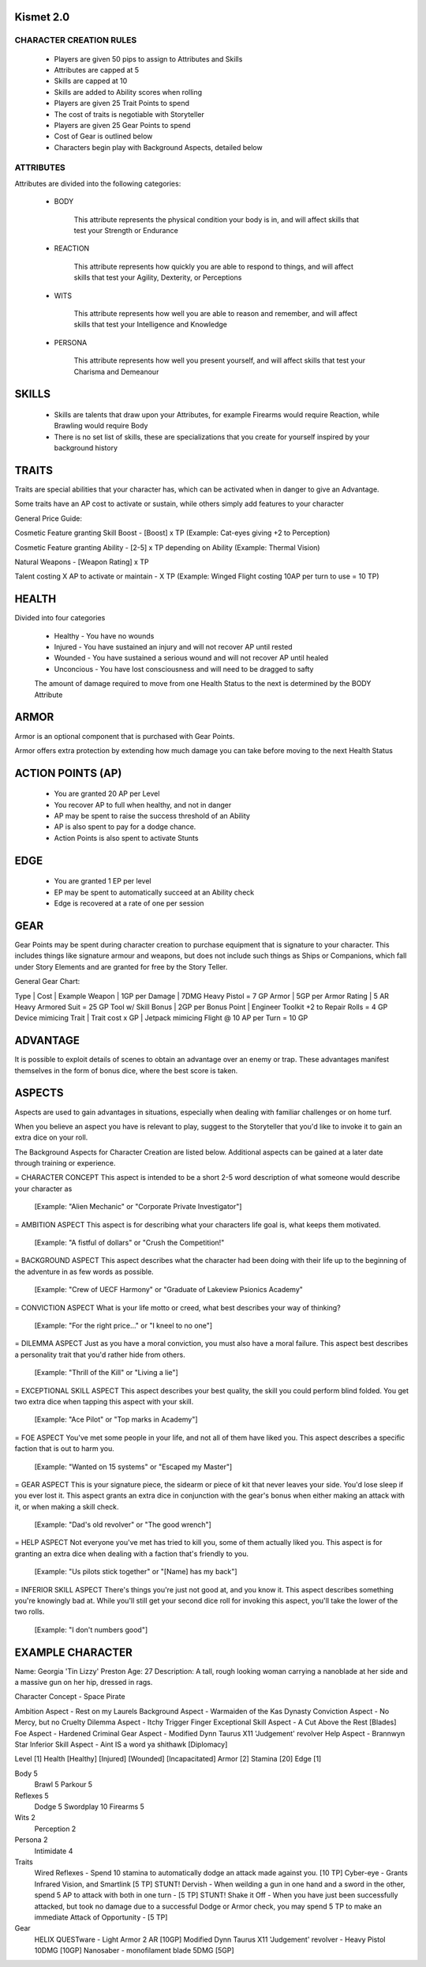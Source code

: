 ============
 Kismet 2.0
============

CHARACTER CREATION RULES
------------------------

 - Players are given 50 pips to assign to Attributes and Skills
 - Attributes are capped at 5
 - Skills are capped at 10
 - Skills are added to Ability scores when rolling
 - Players are given 25 Trait Points to spend
 - The cost of traits is negotiable with Storyteller
 - Players are given 25 Gear Points to spend
 - Cost of Gear is outlined below
 - Characters begin play with Background Aspects, detailed below
 
ATTRIBUTES
----------

Attributes are divided into the following categories:

 - BODY

    This attribute represents the physical condition your body is in, and will affect skills that test your Strength or Endurance
 
 - REACTION

    This attribute represents how quickly you are able to respond to things, and will affect skills that test your Agility, Dexterity, or Perceptions
 
 - WITS

    This attribute represents how well you are  able to reason and remember, and will affect skills that test your Intelligence and Knowledge
 
 - PERSONA 

    This attribute represents how well you present yourself, and will affect skills that test your Charisma and Demeanour 
 
 
==============================================================================================================================
								SKILLS
==============================================================================================================================
 - Skills are talents that draw upon your Attributes, for example Firearms would require Reaction, while Brawling would require Body
 - There is no set list of skills, these are specializations that you create for yourself inspired by your background history


==============================================================================================================================
								TRAITS
==============================================================================================================================
Traits are special abilities that your character has, which can be activated when in danger to give an Advantage. 

Some traits have an AP cost to activate or sustain, while others simply add features to your character

General Price Guide:

Cosmetic Feature granting Skill Boost - [Boost] x TP (Example: Cat-eyes giving +2 to Perception)

Cosmetic Feature granting Ability - [2-5] x TP depending on Ability (Example: Thermal Vision)

Natural Weapons - [Weapon Rating] x TP

Talent costing X AP to activate or maintain - X TP   (Example: Winged Flight costing 10AP per turn to use = 10 TP)


==============================================================================================================================
							HEALTH
==============================================================================================================================

Divided into four categories

 - Healthy    - You have no wounds
 - Injured    - You have sustained an injury and will not recover AP until rested
 - Wounded    - You have sustained a serious wound and will not recover AP until healed
 - Unconcious - You have lost consciousness and will need to be dragged to safty
 
 The amount of damage required to move from one Health Status to the next is determined by the BODY Attribute


==============================================================================================================================
							ARMOR
==============================================================================================================================

Armor is an optional component that is purchased with Gear Points.

Armor offers extra protection by extending how much damage you can take before moving to the next Health Status

==============================================================================================================================
							ACTION POINTS (AP)
==============================================================================================================================

 - You are granted 20 AP per Level
 - You recover AP to full when healthy, and not in danger
 - AP may be spent to raise the success threshold of an Ability 
 - AP is also spent to pay for a dodge chance. 
 - Action Points is also spent to activate Stunts
 

==============================================================================================================================
							EDGE
==============================================================================================================================

 - You are granted 1 EP per level 
 - EP may be spent to automatically succeed at an Ability check
 - Edge is recovered at a rate of one per session
 


==============================================================================================================================
							GEAR
==============================================================================================================================

Gear Points may be spent during character creation to purchase equipment that is signature to your character. This includes things like signature armour and weapons, but does not include such things as Ships or Companions, which fall under Story Elements and are granted for free by the Story Teller. 

General Gear Chart:

Type			 |		Cost		|		Example
Weapon			 |	1GP per Damage		|	7DMG Heavy Pistol = 7 GP
Armor			 |	5GP per Armor Rating	|	5 AR Heavy Armored Suit = 25 GP
Tool w/ Skill Bonus 	 |      2GP per Bonus Point	|       Engineer Toolkit +2 to Repair Rolls = 4 GP
Device mimicing Trait    |      Trait cost x GP         |       Jetpack mimicing Flight @ 10 AP per Turn = 10 GP


==============================================================================================================================
							ADVANTAGE
==============================================================================================================================

It is possible to exploit details of scenes to obtain an advantage over an enemy or trap. These advantages manifest themselves in the form of bonus dice, where the best score is taken. 

==============================================================================================================================
							ASPECTS
==============================================================================================================================

Aspects are used to gain advantages in situations, especially when dealing with familiar challenges or on home turf.  

When you believe an aspect you have is relevant to play, suggest to the Storyteller that you'd like to invoke it to gain an extra dice on your roll. 

The Background Aspects for Character Creation are listed below. Additional aspects can be gained at a later date through training or experience.

= CHARACTER CONCEPT
This aspect is intended to be a short 2-5 word description of what someone would describe your character as
	 [Example: "Alien Mechanic" or "Corporate Private Investigator"]

= AMBITION ASPECT
This aspect is for describing what your characters life goal is, what keeps them motivated. 
	[Example: "A fistful of dollars" or "Crush the Competition!"
       
= BACKGROUND ASPECT
This aspect describes what the character had been doing with their life up to the beginning of the adventure in as few words as possible. 
	[Example:  "Crew of UECF Harmony" or "Graduate of Lakeview Psionics Academy"
		
= CONVICTION ASPECT
What is your life motto or creed, what best describes your way of thinking?  
	[Example: "For the right price..." or "I kneel to no one"]

= DILEMMA ASPECT
Just as you have a moral conviction, you must also have a moral failure. This aspect best describes a personality trait that you'd rather hide from others. 
	[Example: "Thrill of the Kill" or "Living a lie"] 

= EXCEPTIONAL SKILL ASPECT
This aspect describes your best quality, the skill you could perform blind folded. You get two extra dice when tapping this aspect with your skill. 
	[Example: "Ace Pilot" or "Top marks in Academy"]

= FOE ASPECT      
You've met some people  in your life, and not all of them have liked you. This aspect describes a specific faction that is out to harm you. 
	[Example: "Wanted on 15 systems" or "Escaped my Master"]
           
= GEAR ASPECT            
This is your signature piece, the sidearm or piece of kit that never leaves your side. You'd lose sleep if you ever lost it. This aspect grants an extra dice in conjunction with the gear's bonus when either making an attack with it, or when making a skill check. 
	[Example: "Dad's old revolver" or "The good wrench"] 
   
= HELP ASPECT                
Not everyone you've met has tried to kill you, some of them actually liked you. This aspect is for granting an extra dice when dealing with a faction that's friendly to you. 
	[Example: "Us pilots stick together" or "[Name] has my back"]

= INFERIOR SKILL ASPECT  
There's things you're just not good at, and you know it. This aspect describes something you're knowingly bad at. While you'll still get your second dice roll for invoking this aspect, you'll take the lower of the two rolls. 
	[Example: "I don't numbers good"]

==============================================================================================================================
							EXAMPLE CHARACTER	
==============================================================================================================================

Name: Georgia 'Tin Lizzy' Preston
Age: 27
Description: A tall, rough looking woman carrying a nanoblade at her side and a massive gun on her hip, dressed in rags.

Character Concept        - Space Pirate

Ambition Aspect           	- Rest on my Laurels 
Background Aspect         	- Warmaiden of the Kas Dynasty
Conviction Aspect         	- No Mercy, but no Cruelty
Dilemma Aspect       		- Itchy Trigger Finger
Exceptional Skill Aspect  	- A Cut Above the Rest [Blades]
Foe Aspect                	- Hardened Criminal
Gear Aspect               	- Modified Dynn Taurus X11 'Judgement' revolver
Help Aspect               	- Brannwyn Star
Inferior Skill Aspect     	- Aint IS a word ya shithawk [Diplomacy]

Level     	[1]
Health    	[Healthy] [Injured] [Wounded] [Incapacitated]
Armor		[2]
Stamina		[20]
Edge      	[1]
  
Body		5
  Brawl			5
  Parkour		5

Reflexes	5
  Dodge			5
  Swordplay		10
  Firearms		5
  
Wits		2
  Perception		2

Persona		2
  Intimidate		4

Traits
	Wired Reflexes - Spend 10 stamina to automatically dodge an attack made against you. [10 TP]
	Cyber-eye - Grants Infrared Vision, and Smartlink [5 TP]
	STUNT! Dervish - When weilding a gun in one hand and a sword in the other, spend 5 AP to attack with both in one turn - [5 TP]
	STUNT! Shake it Off - When you have just been successfully attacked, but took no damage due to a successful Dodge or Armor check, you may spend 5 TP to make an immediate Attack of Opportunity  - [5 TP]
	  
	  
Gear
	HELIX QUESTware - Light Armor 2 AR [10GP] 
	Modified Dynn Taurus X11 'Judgement' revolver - Heavy Pistol 10DMG [10GP]
	Nanosaber - monofilament blade 5DMG [5GP]
